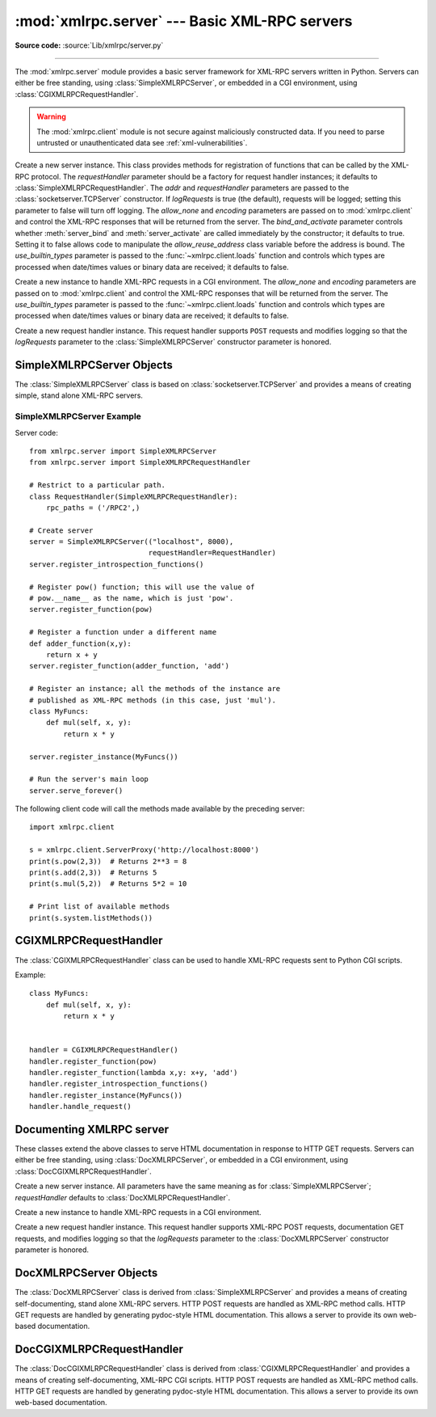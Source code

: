 :mod:`xmlrpc.server` --- Basic XML-RPC servers
==============================================

.. module:: xmlrpc.server
   :synopsis: Basic XML-RPC server implementations.
.. moduleauthor:: Brian Quinlan <brianq@activestate.com>
.. sectionauthor:: Fred L. Drake, Jr. <fdrake@acm.org>

**Source code:** :source:`Lib/xmlrpc/server.py`

--------------

The :mod:`xmlrpc.server` module provides a basic server framework for XML-RPC
servers written in Python.  Servers can either be free standing, using
:class:`SimpleXMLRPCServer`, or embedded in a CGI environment, using
:class:`CGIXMLRPCRequestHandler`.


.. warning::

   The :mod:`xmlrpc.client` module is not secure against maliciously
   constructed data.  If you need to parse untrusted or unauthenticated data see
   :ref:`xml-vulnerabilities`.


.. class:: SimpleXMLRPCServer(addr, requestHandler=SimpleXMLRPCRequestHandler,\
               logRequests=True, allow_none=False, encoding=None,\
               bind_and_activate=True, use_builtin_types=False)

   Create a new server instance.  This class provides methods for registration of
   functions that can be called by the XML-RPC protocol.  The *requestHandler*
   parameter should be a factory for request handler instances; it defaults to
   :class:`SimpleXMLRPCRequestHandler`.  The *addr* and *requestHandler* parameters
   are passed to the :class:`socketserver.TCPServer` constructor.  If *logRequests*
   is true (the default), requests will be logged; setting this parameter to false
   will turn off logging.   The *allow_none* and *encoding* parameters are passed
   on to :mod:`xmlrpc.client` and control the XML-RPC responses that will be returned
   from the server. The *bind_and_activate* parameter controls whether
   :meth:`server_bind` and :meth:`server_activate` are called immediately by the
   constructor; it defaults to true. Setting it to false allows code to manipulate
   the *allow_reuse_address* class variable before the address is bound.
   The *use_builtin_types* parameter is passed to the
   :func:`~xmlrpc.client.loads` function and controls which types are processed
   when date/times values or binary data are received; it defaults to false.

   .. versionchanged:: 3.3
      The *use_builtin_types* flag was added.


.. class:: CGIXMLRPCRequestHandler(allow_none=False, encoding=None,\
               use_builtin_types=False)

   Create a new instance to handle XML-RPC requests in a CGI environment.  The
   *allow_none* and *encoding* parameters are passed on to :mod:`xmlrpc.client`
   and control the XML-RPC responses that will be returned from the server.
   The *use_builtin_types* parameter is passed to the
   :func:`~xmlrpc.client.loads` function and controls which types are processed
   when date/times values or binary data are received; it defaults to false.

   .. versionchanged:: 3.3
      The *use_builtin_types* flag was added.


.. class:: SimpleXMLRPCRequestHandler()

   Create a new request handler instance.  This request handler supports ``POST``
   requests and modifies logging so that the *logRequests* parameter to the
   :class:`SimpleXMLRPCServer` constructor parameter is honored.


.. _simple-xmlrpc-servers:

SimpleXMLRPCServer Objects
--------------------------

The :class:`SimpleXMLRPCServer` class is based on
:class:`socketserver.TCPServer` and provides a means of creating simple, stand
alone XML-RPC servers.


.. method:: SimpleXMLRPCServer.register_function(function, name=None)

   Register a function that can respond to XML-RPC requests.  If *name* is given,
   it will be the method name associated with *function*, otherwise
   ``function.__name__`` will be used.  *name* can be either a normal or Unicode
   string, and may contain characters not legal in Python identifiers, including
   the period character.


.. method:: SimpleXMLRPCServer.register_instance(instance, allow_dotted_names=False)

   Register an object which is used to expose method names which have not been
   registered using :meth:`register_function`.  If *instance* contains a
   :meth:`_dispatch` method, it is called with the requested method name and the
   parameters from the request.  Its API is ``def _dispatch(self, method, params)``
   (note that *params* does not represent a variable argument list).  If it calls
   an underlying function to perform its task, that function is called as
   ``func(*params)``, expanding the parameter list. The return value from
   :meth:`_dispatch` is returned to the client as the result.  If *instance* does
   not have a :meth:`_dispatch` method, it is searched for an attribute matching
   the name of the requested method.

   If the optional *allow_dotted_names* argument is true and the instance does not
   have a :meth:`_dispatch` method, then if the requested method name contains
   periods, each component of the method name is searched for individually, with
   the effect that a simple hierarchical search is performed.  The value found from
   this search is then called with the parameters from the request, and the return
   value is passed back to the client.

   .. warning::

      Enabling the *allow_dotted_names* option allows intruders to access your
      module's global variables and may allow intruders to execute arbitrary code on
      your machine.  Only use this option on a secure, closed network.


.. method:: SimpleXMLRPCServer.register_introspection_functions()

   Registers the XML-RPC introspection functions ``system.listMethods``,
   ``system.methodHelp`` and ``system.methodSignature``.


.. method:: SimpleXMLRPCServer.register_multicall_functions()

   Registers the XML-RPC multicall function system.multicall.


.. attribute:: SimpleXMLRPCRequestHandler.rpc_paths

   An attribute value that must be a tuple listing valid path portions of the URL
   for receiving XML-RPC requests.  Requests posted to other paths will result in a
   404 "no such page" HTTP error.  If this tuple is empty, all paths will be
   considered valid. The default value is ``('/', '/RPC2')``.


.. _simplexmlrpcserver-example:

SimpleXMLRPCServer Example
^^^^^^^^^^^^^^^^^^^^^^^^^^
Server code::

   from xmlrpc.server import SimpleXMLRPCServer
   from xmlrpc.server import SimpleXMLRPCRequestHandler

   # Restrict to a particular path.
   class RequestHandler(SimpleXMLRPCRequestHandler):
       rpc_paths = ('/RPC2',)

   # Create server
   server = SimpleXMLRPCServer(("localhost", 8000),
                               requestHandler=RequestHandler)
   server.register_introspection_functions()

   # Register pow() function; this will use the value of
   # pow.__name__ as the name, which is just 'pow'.
   server.register_function(pow)

   # Register a function under a different name
   def adder_function(x,y):
       return x + y
   server.register_function(adder_function, 'add')

   # Register an instance; all the methods of the instance are
   # published as XML-RPC methods (in this case, just 'mul').
   class MyFuncs:
       def mul(self, x, y):
           return x * y

   server.register_instance(MyFuncs())

   # Run the server's main loop
   server.serve_forever()

The following client code will call the methods made available by the preceding
server::

   import xmlrpc.client

   s = xmlrpc.client.ServerProxy('http://localhost:8000')
   print(s.pow(2,3))  # Returns 2**3 = 8
   print(s.add(2,3))  # Returns 5
   print(s.mul(5,2))  # Returns 5*2 = 10

   # Print list of available methods
   print(s.system.listMethods())


CGIXMLRPCRequestHandler
-----------------------

The :class:`CGIXMLRPCRequestHandler` class can be used to  handle XML-RPC
requests sent to Python CGI scripts.


.. method:: CGIXMLRPCRequestHandler.register_function(function, name=None)

   Register a function that can respond to XML-RPC requests. If  *name* is given,
   it will be the method name associated with  function, otherwise
   *function.__name__* will be used. *name* can be either a normal or Unicode
   string, and may contain  characters not legal in Python identifiers, including
   the period character.


.. method:: CGIXMLRPCRequestHandler.register_instance(instance)

   Register an object which is used to expose method names  which have not been
   registered using :meth:`register_function`. If  instance contains a
   :meth:`_dispatch` method, it is called with the  requested method name and the
   parameters from the  request; the return value is returned to the client as the
   result. If instance does not have a :meth:`_dispatch` method, it is searched
   for an attribute matching the name of the requested method; if  the requested
   method name contains periods, each  component of the method name is searched for
   individually,  with the effect that a simple hierarchical search is performed.
   The value found from this search is then called with the  parameters from the
   request, and the return value is passed  back to the client.


.. method:: CGIXMLRPCRequestHandler.register_introspection_functions()

   Register the XML-RPC introspection functions  ``system.listMethods``,
   ``system.methodHelp`` and  ``system.methodSignature``.


.. method:: CGIXMLRPCRequestHandler.register_multicall_functions()

   Register the XML-RPC multicall function ``system.multicall``.


.. method:: CGIXMLRPCRequestHandler.handle_request(request_text=None)

   Handle a XML-RPC request. If *request_text* is given, it  should be the POST
   data provided by the HTTP server,  otherwise the contents of stdin will be used.

Example::

   class MyFuncs:
       def mul(self, x, y):
           return x * y


   handler = CGIXMLRPCRequestHandler()
   handler.register_function(pow)
   handler.register_function(lambda x,y: x+y, 'add')
   handler.register_introspection_functions()
   handler.register_instance(MyFuncs())
   handler.handle_request()


Documenting XMLRPC server
-------------------------

These classes extend the above classes to serve HTML documentation in response
to HTTP GET requests.  Servers can either be free standing, using
:class:`DocXMLRPCServer`, or embedded in a CGI environment, using
:class:`DocCGIXMLRPCRequestHandler`.


.. class:: DocXMLRPCServer(addr, requestHandler=DocXMLRPCRequestHandler,\
               logRequests=True, allow_none=False, encoding=None,\
               bind_and_activate=True, use_builtin_types=True)

   Create a new server instance. All parameters have the same meaning as for
   :class:`SimpleXMLRPCServer`; *requestHandler* defaults to
   :class:`DocXMLRPCRequestHandler`.

   .. versionchanged:: 3.3
      The *use_builtin_types* flag was added.


.. class:: DocCGIXMLRPCRequestHandler()

   Create a new instance to handle XML-RPC requests in a CGI environment.


.. class:: DocXMLRPCRequestHandler()

   Create a new request handler instance. This request handler supports XML-RPC
   POST requests, documentation GET requests, and modifies logging so that the
   *logRequests* parameter to the :class:`DocXMLRPCServer` constructor parameter is
   honored.


.. _doc-xmlrpc-servers:

DocXMLRPCServer Objects
-----------------------

The :class:`DocXMLRPCServer` class is derived from :class:`SimpleXMLRPCServer`
and provides a means of creating self-documenting, stand alone XML-RPC
servers. HTTP POST requests are handled as XML-RPC method calls. HTTP GET
requests are handled by generating pydoc-style HTML documentation. This allows a
server to provide its own web-based documentation.


.. method:: DocXMLRPCServer.set_server_title(server_title)

   Set the title used in the generated HTML documentation. This title will be used
   inside the HTML "title" element.


.. method:: DocXMLRPCServer.set_server_name(server_name)

   Set the name used in the generated HTML documentation. This name will appear at
   the top of the generated documentation inside a "h1" element.


.. method:: DocXMLRPCServer.set_server_documentation(server_documentation)

   Set the description used in the generated HTML documentation. This description
   will appear as a paragraph, below the server name, in the documentation.


DocCGIXMLRPCRequestHandler
--------------------------

The :class:`DocCGIXMLRPCRequestHandler` class is derived from
:class:`CGIXMLRPCRequestHandler` and provides a means of creating
self-documenting, XML-RPC CGI scripts. HTTP POST requests are handled as XML-RPC
method calls. HTTP GET requests are handled by generating pydoc-style HTML
documentation. This allows a server to provide its own web-based documentation.


.. method:: DocCGIXMLRPCRequestHandler.set_server_title(server_title)

   Set the title used in the generated HTML documentation. This title will be used
   inside the HTML "title" element.


.. method:: DocCGIXMLRPCRequestHandler.set_server_name(server_name)

   Set the name used in the generated HTML documentation. This name will appear at
   the top of the generated documentation inside a "h1" element.


.. method:: DocCGIXMLRPCRequestHandler.set_server_documentation(server_documentation)

   Set the description used in the generated HTML documentation. This description
   will appear as a paragraph, below the server name, in the documentation.
